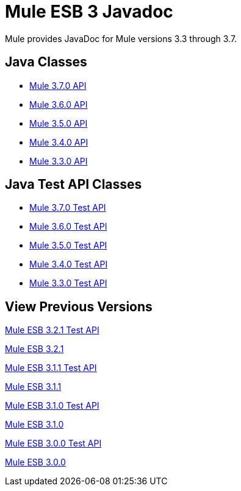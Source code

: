 = Mule ESB 3 Javadoc

Mule provides JavaDoc for Mule versions 3.3 through 3.7.

== Java Classes

* link:http://www.mulesoft.org/docs/site/3.7.0/apidocs/[Mule 3.7.0 API]
* link:http://www.mulesoft.org/docs/site/3.6.0/apidocs/[Mule 3.6.0 API]
* link:http://www.mulesoft.org/docs/site/3.5.0/apidocs/[Mule 3.5.0 API]
* link:http://www.mulesoft.org/docs/site/3.4.0/apidocs/[Mule 3.4.0 API]
* link:http://www.mulesoft.org/docs/site/3.3.0/apidocs/[Mule 3.3.0 API]


== Java Test API Classes

* link:http://www.mulesoft.org/docs/site/3.7.0/testapidocs/[Mule 3.7.0 Test API]
* link:http://www.mulesoft.org/docs/site/3.6.0/testapidocs/[Mule 3.6.0 Test API]
* link:http://www.mulesoft.org/docs/site/3.5.0/testapidocs/[Mule 3.5.0 Test API]
* link:http://www.mulesoft.org/docs/site/3.4.0/testapidocs/[Mule 3.4.0 Test API]
* link:http://www.mulesoft.org/docs/site/3.3.0/testapidocs/[Mule 3.3.0 Test API]

== View Previous Versions

http://www.mulesoft.org/docs/site/3.2.1/testapidocs/[Mule ESB 3.2.1 Test API]

http://www.mulesoft.org/docs/site/3.2.1/apidocs/[Mule ESB 3.2.1]

http://www.mulesource.org/docs/site/3.1.1/testapidocs/[Mule ESB 3.1.1 Test API]

http://www.mulesoft.org/docs/site/3.1.1/apidocs/[Mule ESB 3.1.1]

http://www.mulesource.org/docs/site/3.1.0/testapidocs/[Mule ESB 3.1.0 Test API]

http://www.mulesoft.org/docs/site/3.1.0/apidocs/[Mule ESB 3.1.0]

http://www.mulesoft.org/docs/site/3.0.0/testapidocs/[Mule ESB 3.0.0 Test API]

http://www.mulesoft.org/docs/site/3.0.0/apidocs/[Mule ESB 3.0.0]
